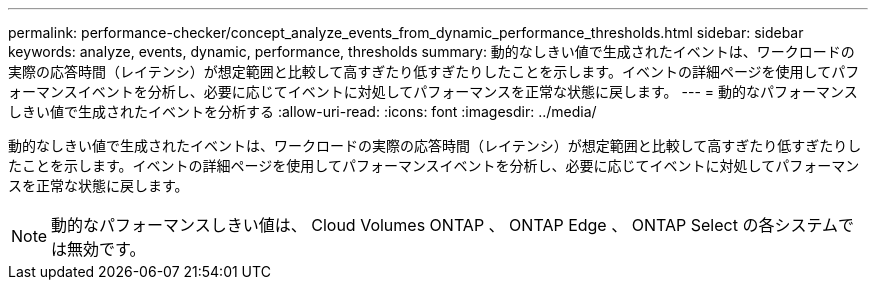 ---
permalink: performance-checker/concept_analyze_events_from_dynamic_performance_thresholds.html 
sidebar: sidebar 
keywords: analyze, events, dynamic, performance, thresholds 
summary: 動的なしきい値で生成されたイベントは、ワークロードの実際の応答時間（レイテンシ）が想定範囲と比較して高すぎたり低すぎたりしたことを示します。イベントの詳細ページを使用してパフォーマンスイベントを分析し、必要に応じてイベントに対処してパフォーマンスを正常な状態に戻します。 
---
= 動的なパフォーマンスしきい値で生成されたイベントを分析する
:allow-uri-read: 
:icons: font
:imagesdir: ../media/


[role="lead"]
動的なしきい値で生成されたイベントは、ワークロードの実際の応答時間（レイテンシ）が想定範囲と比較して高すぎたり低すぎたりしたことを示します。イベントの詳細ページを使用してパフォーマンスイベントを分析し、必要に応じてイベントに対処してパフォーマンスを正常な状態に戻します。

[NOTE]
====
動的なパフォーマンスしきい値は、 Cloud Volumes ONTAP 、 ONTAP Edge 、 ONTAP Select の各システムでは無効です。

====